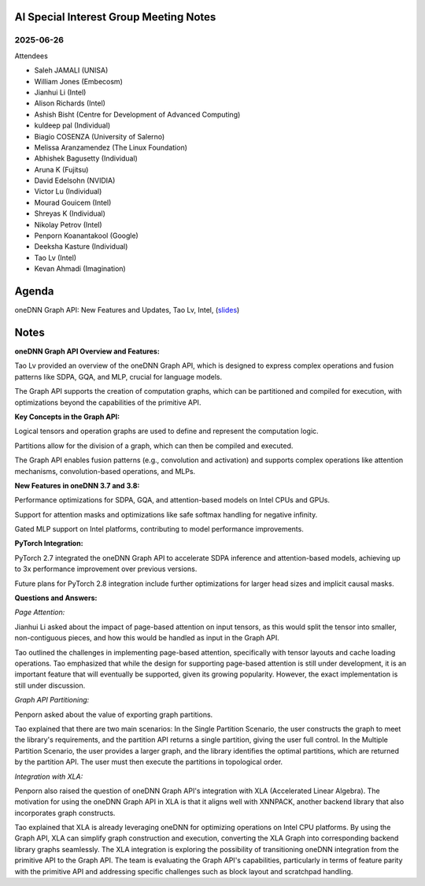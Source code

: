 =========================================
AI Special Interest Group Meeting Notes
=========================================

2025-06-26
==========
Attendees

* Saleh JAMALI	        (UNISA)
* William Jones	        (Embecosm)
* Jianhui Li	          (Intel)
* Alison Richards       (Intel)
* Ashish Bisht          (Centre for Development of Advanced Computing)
* kuldeep pal	          (Individual)
* Biagio COSENZA        (University of Salerno)
* Melissa Aranzamendez  (The Linux Foundation)
* Abhishek Bagusetty	  (Individual)
* Aruna K               (Fujitsu)
* David Edelsohn        (NVIDIA)
* Victor Lu	            (Individual)
* Mourad Gouicem        (Intel)
* Shreyas K             (Individual)
* Nikolay Petrov        (Intel)
* Penporn Koanantakool  (Google)
* Deeksha Kasture       (Individual)
* Tao Lv                (Intel)
* Kevan Ahmadi          (Imagination)

======
Agenda
======

oneDNN Graph API: New Features and Updates,   Tao Lv,  Intel,  (`slides <presentations/2025-06-26-UXL-AISIG-oneDNNGraph-TaoLv.pdf>`__)

======
Notes
======
**oneDNN Graph API Overview and Features:**

Tao Lv provided an overview of the oneDNN Graph API, which is designed to express complex operations and fusion patterns like SDPA, GQA, and MLP, crucial for language models.

The Graph API supports the creation of computation graphs, which can be partitioned and compiled for execution, with optimizations beyond the capabilities of the primitive API.

**Key Concepts in the Graph API:**

Logical tensors and operation graphs are used to define and represent the computation logic.

Partitions allow for the division of a graph, which can then be compiled and executed.

The Graph API enables fusion patterns (e.g., convolution and activation) and supports complex operations like attention mechanisms, convolution-based operations, and MLPs.

**New Features in oneDNN 3.7 and 3.8:**

Performance optimizations for SDPA, GQA, and attention-based models on Intel CPUs and GPUs.

Support for attention masks and optimizations like safe softmax handling for negative infinity.

Gated MLP support on Intel platforms, contributing to model performance improvements.

**PyTorch Integration:**

PyTorch 2.7 integrated the oneDNN Graph API to accelerate SDPA inference and attention-based models, achieving up to 3x performance improvement over previous versions.

Future plans for PyTorch 2.8 integration include further optimizations for larger head sizes and implicit causal masks.


**Questions and Answers:**

*Page Attention:*

Jianhui Li asked about the impact of page-based attention on input tensors, as this would split the tensor into smaller, non-contiguous pieces, and how this would be handled as input in the Graph API. 

Tao outlined the challenges in implementing page-based attention, specifically with tensor layouts and cache loading operations. Tao emphasized that while the design for supporting page-based attention is still under development, it is an important feature that will eventually be supported, given its growing popularity. However, the exact implementation is still under discussion.

*Graph API Partitioning:*

Penporn asked about the value of exporting graph partitions. 

Tao explained that there are two main scenarios: In the Single Partition Scenario, the user constructs the graph to meet the library's requirements, and the partition API returns a single partition, giving the user full control. In the Multiple Partition Scenario, the user provides a larger graph, and the library identifies the optimal partitions, which are returned by the partition API. The user must then execute the partitions in topological order. 

*Integration with XLA:*

Penporn also raised the question of oneDNN Graph API's integration with XLA (Accelerated Linear Algebra). The motivation for using the oneDNN Graph API in XLA is that it aligns well with XNNPACK, another backend library that also incorporates graph constructs. 

Tao explained that XLA is already leveraging oneDNN for optimizing operations on Intel CPU platforms. By using the Graph API, XLA can simplify graph construction and execution, converting the XLA Graph into corresponding backend library graphs seamlessly. The XLA integration is exploring the possibility of transitioning oneDNN integration from the primitive API to the Graph API. The team is evaluating the Graph API's capabilities, particularly in terms of feature parity with the primitive API and addressing specific challenges such as block layout and scratchpad handling.
